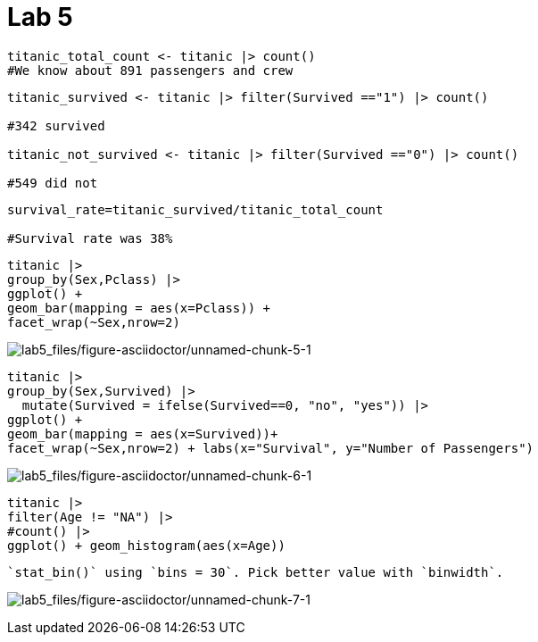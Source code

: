 = Lab 5

[source,r,cell-code]
----
titanic_total_count <- titanic |> count() 
#We know about 891 passengers and crew
----

[source,r,cell-code]
----
titanic_survived <- titanic |> filter(Survived =="1") |> count() 

#342 survived

titanic_not_survived <- titanic |> filter(Survived =="0") |> count() 

#549 did not
----

[source,r,cell-code]
----
survival_rate=titanic_survived/titanic_total_count

#Survival rate was 38%
----

[source,r,cell-code]
----
titanic |> 
group_by(Sex,Pclass) |> 
ggplot() +
geom_bar(mapping = aes(x=Pclass)) +
facet_wrap(~Sex,nrow=2)
----

image:lab5_files/figure-asciidoctor/unnamed-chunk-5-1.png[lab5_files/figure-asciidoctor/unnamed-chunk-5-1]

[source,r,cell-code]
----
titanic |> 
group_by(Sex,Survived) |> 
  mutate(Survived = ifelse(Survived==0, "no", "yes")) |> 
ggplot() +
geom_bar(mapping = aes(x=Survived))+
facet_wrap(~Sex,nrow=2) + labs(x="Survival", y="Number of Passengers")
----

image:lab5_files/figure-asciidoctor/unnamed-chunk-6-1.png[lab5_files/figure-asciidoctor/unnamed-chunk-6-1]

[source,r,cell-code]
----
titanic |> 
filter(Age != "NA") |> 
#count() |> 
ggplot() + geom_histogram(aes(x=Age))
----

....
`stat_bin()` using `bins = 30`. Pick better value with `binwidth`.
....

image:lab5_files/figure-asciidoctor/unnamed-chunk-7-1.png[lab5_files/figure-asciidoctor/unnamed-chunk-7-1]
